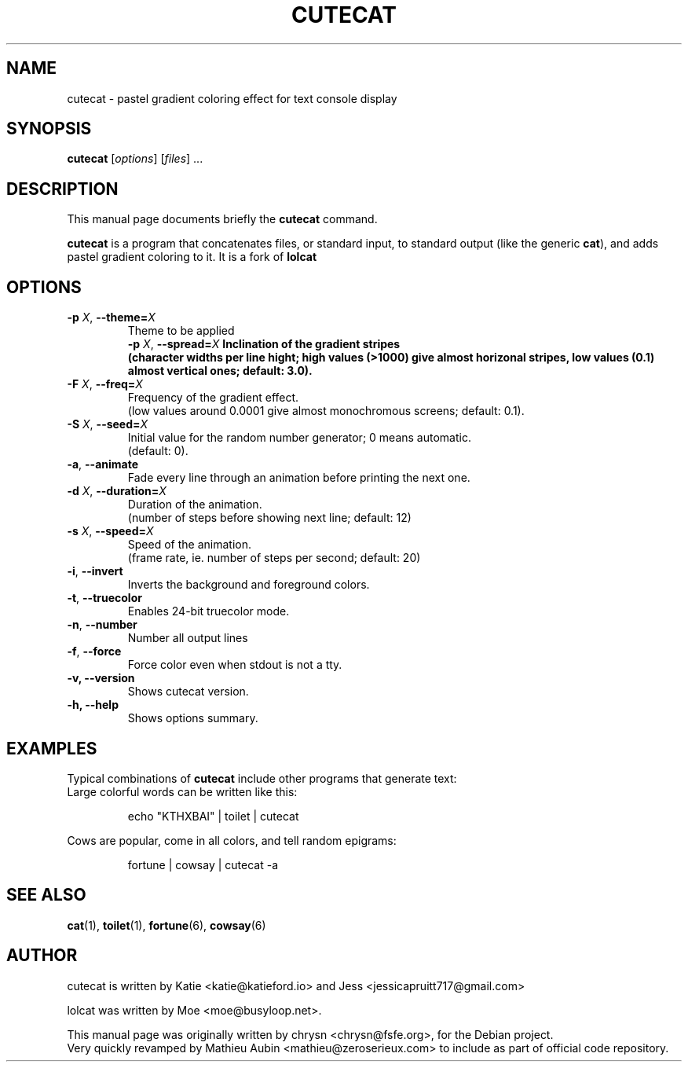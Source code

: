 .TH CUTECAT 6 "June 25, 2019"
.\" Please adjust this date whenever revising the manpage.
.SH NAME
cutecat \- pastel gradient coloring effect for text console display

.SH SYNOPSIS
.B cutecat
.RI [ options ] " " [ files ] " " ...

.SH DESCRIPTION
This manual page documents briefly the
.B cutecat
command.
.PP
\fBcutecat\fP is a program that concatenates files, or standard input, to
standard output (like the generic \fBcat\fP), and adds pastel gradient coloring to it.
It is a fork of \fBlolcat\fP

.SH OPTIONS

.TP
\fB\-p\fP \fIX\fP, \fB\-\-theme=\fIX\fP
Theme to be applied
.br
\fB\-p\fP \fIX\fP, \fB\-\-spread=\fIX\fP
Inclination of the gradient stripes
.br
(character widths per line hight; high values (>1000) give almost horizonal stripes, low values (0.1) almost vertical ones; default: 3.0).
.TP
\fB\-F\fP \fIX\fP, \fB\-\-freq=\fIX\fP
Frequency of the gradient effect.
.br
(low values around 0.0001 give almost monochromous screens; default: 0.1).
.TP
\fB\-S\fP \fIX\fP, \fB\-\-seed=\fIX\fP
Initial value for the random number generator; 0 means automatic.
.br
(default: 0).
.TP
\fB\-a\fP, \fB\-\-animate\fP
Fade every line through an animation before printing the next one.
.TP
\fB\-d\fP \fIX\fP, \fB\-\-duration=\fIX\fP
Duration of the animation.
.br
(number of steps before showing next line; default: 12)
.TP
\fB\-s\fP \fIX\fP, \fB\-\-speed=\fIX\fP
Speed of the animation.
.br
(frame rate, ie. number of steps per second; default: 20)
.TP
\fB\-i\fP, \fB\-\-invert\fP
Inverts the background and foreground colors.
.TP
\fB\-t\fP, \fB\-\-truecolor\fP
Enables 24-bit truecolor mode.
.TP
\fB\-n\fP, \fB\-\-number\fP
Number all output lines
.TP
\fB\-f\fP, \fB\-\-force\fP
Force color even when stdout is not a tty.
.TP
.B \-v, \-\-version
Shows cutecat version.
.TP
.B \-h, \-\-help
Shows options summary.

.SH EXAMPLES

Typical combinations of \fBcutecat\fP include other programs that generate text:
.br
.br
Large colorful words can be written like this:

.IP
.EX
echo "KTHXBAI" | toilet | cutecat
.EE
.
.P

Cows are popular, come in all colors, and tell random epigrams:

.IP
.EX
fortune | cowsay | cutecat \-a
.EE
.
.P

.SH SEE ALSO
.BR cat (1),
.BR toilet (1),
.BR fortune (6),
.BR cowsay (6)
.br
.SH AUTHOR
cutecat is written by Katie <katie@katieford.io> and Jess <jessicapruitt717@gmail.com>

lolcat was written by Moe <moe@busyloop.net>.
.PP
This manual page was originally written by chrysn <chrysn@fsfe.org>,
for the Debian project.
.br
Very quickly revamped by Mathieu Aubin <mathieu@zeroserieux.com> to
include as part of official code repository.
